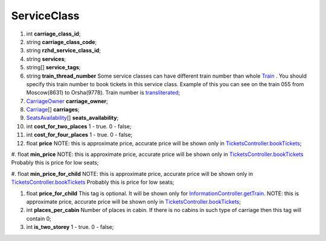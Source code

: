 ====
ServiceClass
====

#.  int **carriage_class_id**;

#.  string **carriage_class_code**;

#.  string **rzhd_service_class_id**;

#.  string **services**;

#.  string\[] **service_tags**;

#.  string **train_thread_number** Some service classes can have different train number than whole `Train </models/response/Train.rst>`_ . You should specify this train number to book tickets in this service class. Example of this you can see on the train 055 from Moscow(8631) to Orsha(9778). Train number is `transliterated </articles/trainNumbers.rst>`_;

#.  `CarriageOwner <CarriageOwner.rst>`_ **carriage_owner**;

#.  `Carriage <Carriage.rst>`_\[] **carriages**;

#.  `SeatsAvailability <SeatsAvailability.rst>`_\[] **seats_availability**;

#.  int **cost_for_two_places** 1 - true. 0 - false;

#.  int **cost_for_four_places** 1 - true. 0 - false;

#.  float **price** NOTE: this is approximate price, accurate price will be shown only in `TicketsController.bookTickets </controllers/TicketsController.rst#booktickets>`_;

#.  float **min_price** NOTE: this is approximate price, accurate price will be shown only in `TicketsController.bookTickets </controllers/TicketsController.rst#booktickets>`_
Probably this is price for low seats;

#.  float **min_price_for_child** NOTE: this is approximate price, accurate price will be shown only in `TicketsController.bookTickets </controllers/TicketsController.rst#booktickets>`_
Probably this is price for low seats;

#.  float **price_for_child** This tag is optional. It will be shown only for `InformationController.getTrain </controllers/InformationController.rst#gettrain>`_. NOTE: this is approximate price, accurate price will be shown only in `TicketsController.bookTickets </controllers/TicketsController.rst#booktickets>`_;

#.  int **places_per_cabin** Number of places in cabin. If there is no cabins in such type of carriage then this tag will contain 0;

#.  int **is_two_storey** 1 - true. 0 - false;

